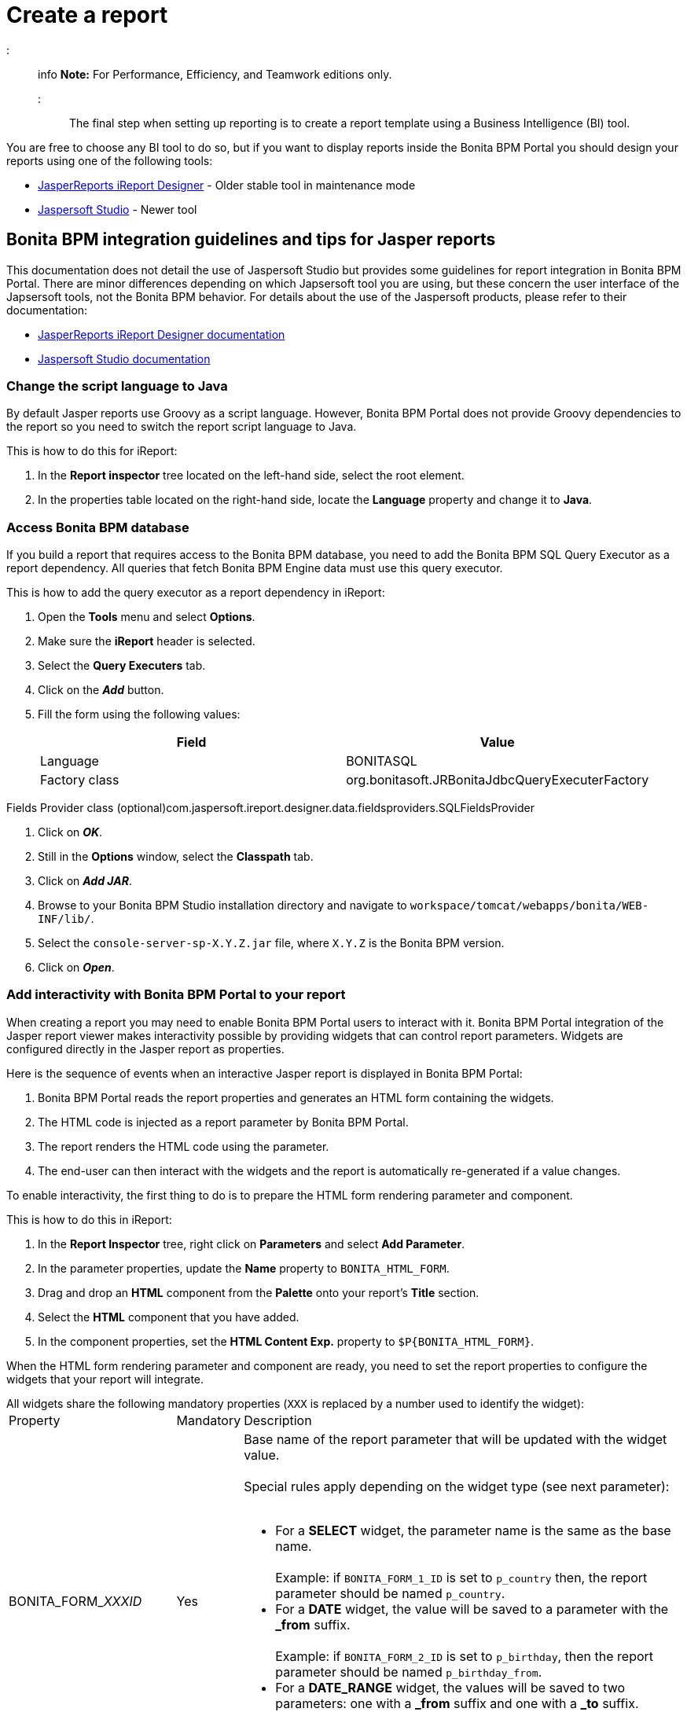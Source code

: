 = Create a report

::: info
*Note:* For Performance, Efficiency, and Teamwork editions only.
:::

The final step when setting up reporting is to create a report template using a Business Intelligence (BI) tool.

You are free to choose any BI tool to do so, but if you want to display reports inside the Bonita BPM Portal you should design your reports using one of the following tools:

* http://community.jaspersoft.com/project/ireport-designer[JasperReports iReport Designer] - Older stable tool in maintenance mode
* http://community.jaspersoft.com/project/jaspersoft-studio[Jaspersoft Studio] - Newer tool

== Bonita BPM integration guidelines and tips for Jasper reports

This documentation does not detail the use of Jaspersoft Studio but provides some guidelines for report integration in Bonita BPM Portal.
There are minor differences depending on which Japsersoft tool you are using, but these concern the user interface of the Japsersoft tools, not the Bonita BPM behavior.
For details about the use of the Jaspersoft products, please refer to their documentation:

* http://community.jaspersoft.com/project/ireport-designer/resources[JasperReports iReport Designer documentation]
* http://community.jaspersoft.com/project/jaspersoft-studio/resources[Jaspersoft Studio documentation]

=== Change the script language to Java

By default Jasper reports use Groovy as a script language.
However, Bonita BPM Portal does not provide Groovy dependencies to the report so you need to switch the report script language to Java.

This is how to do this for iReport:

. In the *Report inspector* tree located on the left-hand side, select the root element.
. In the properties table located on the right-hand side, locate the *Language* property and change it to *Java*.

=== Access Bonita BPM database

If you build a report that requires access to the Bonita BPM database, you need to add the Bonita BPM SQL Query Executor as a report dependency.
All queries that fetch Bonita BPM Engine data must use this query executor.

This is how to add the query executor as a report dependency in iReport:

. Open the *Tools* menu and select *Options*.
. Make sure the *iReport* header is selected.
. Select the *Query Executers* tab.
. Click on the *_Add_* button.
. Fill the form using the following values:
+
|===
| Field | Value

| Language
| BONITASQL

| Factory class
| org.bonitasoft.JRBonitaJdbcQueryExecuterFactory
|===

Fields Provider class (optional)com.jaspersoft.ireport.designer.data.fieldsproviders.SQLFieldsProvider

. Click on *_OK_*.
. Still in the *Options* window, select the *Classpath* tab.
. Click on *_Add JAR_*.
. Browse to your Bonita BPM Studio installation directory and navigate to `workspace/tomcat/webapps/bonita/WEB-INF/lib/`.
. Select the `console-server-sp-X.Y.Z.jar` file, where `X.Y.Z` is the Bonita BPM version.
. Click on *_Open_*.

=== Add interactivity with Bonita BPM Portal to your report

When creating a report you may need to enable Bonita BPM Portal users to interact with it.
Bonita BPM Portal integration of the Jasper report viewer makes interactivity possible by providing widgets that can control report parameters.
Widgets are configured directly in the Jasper report as properties.

Here is the sequence of events when an interactive Jasper report is displayed in Bonita BPM Portal:

. Bonita BPM Portal reads the report properties and generates an HTML form containing the widgets.
. The HTML code is injected as a report parameter by Bonita BPM Portal.
. The report renders the HTML code using the parameter.
. The end-user can then interact with the widgets and the report is automatically re-generated if a value changes.

To enable interactivity, the first thing to do is to prepare the HTML form rendering parameter and component.

This is how to do this in iReport:

. In the *Report Inspector* tree, right click on *Parameters* and select *Add Parameter*.
. In the parameter properties, update the *Name* property to `BONITA_HTML_FORM`.
. Drag and drop an *HTML* component from the *Palette* onto your report's *Title* section.
. Select the *HTML* component that you have added.
. In the component properties, set the *HTML Content Exp.* property to `+$P{BONITA_HTML_FORM}+`.

When the HTML form rendering parameter and component are ready, you need to set the report properties to configure the widgets that your report will integrate.

All widgets share the following mandatory properties (`XXX` is replaced by a number used to identify the widget):+++<table>++++++<tbody>++++++<tr>++++++<td>+++Property+++</td>+++
                +++<td>+++Mandatory+++</td>+++
                +++<td>+++Description+++</td>++++++</tr>+++
        +++<tr>++++++<td>+++BONITA_FORM_+++<em>+++XXX+++</em>+++_ID+++</td>+++
                +++<td>+++Yes+++</td>+++
                +++<td>+++Base name of the report parameter that will be updated with the widget value.+++<br>++++++</br>+++
                        Special rules apply depending on the widget type (see next parameter):+++<br>++++++</br>+++
                        +++<ul>++++++<li>+++For a +++<strong>+++SELECT+++</strong>+++ widget, the parameter name is the same as the base name.+++<br>++++++</br>+++
                                        Example: if +++<code>+++BONITA_FORM_1_ID+++</code>+++ is set to +++<code>+++p_country+++</code>+++ then, the report parameter should be named +++<code>+++p_country+++</code>+++.+++</li>+++
                                +++<li>+++For a +++<strong>+++DATE+++</strong>+++ widget, the value will be saved to a parameter with the +++<strong>+++_from+++</strong>+++ suffix.+++<br>++++++</br>+++
                                        Example: if +++<code>+++BONITA_FORM_2_ID+++</code>+++ is set to +++<code>+++p_birthday+++</code>+++, then the report parameter should be named +++<code>+++p_birthday_from+++</code>+++.+++</li>+++
                                +++<li>+++For a +++<strong>+++DATE_RANGE+++</strong>+++ widget, the values will be saved to two parameters: one with a +++<strong>+++_from+++</strong>+++ suffix and one with a +++<strong>+++_to+++</strong>+++ suffix.+++<br>++++++</br>+++
                                        Example: if +++<code>+++BONITA_FORM_3_ID+++</code>+++ is set to +++<code>+++p_period+++</code>+++, then the two report parameters should be named +++<code>+++p_period_from+++</code>+++ and +++<code>+++p_period_to+++</code>+++.+++</li>++++++</ul>++++++</td>++++++</tr>+++
        +++<tr>++++++<td>+++BONITA_FORM_+++<em>+++XXX+++</em>+++_WIDGET+++</td>+++
                +++<td>+++Yes+++</td>+++
                +++<td>+++Widget type. Can be one of the following:
                        +++<ul>++++++<li>++++++<code>+++SELECT+++</code>+++ for a drop down allowing a single selection+++</li>+++
                                +++<li>++++++<code>+++DATE+++</code>+++ for a date picker+++</li>+++
                                +++<li>++++++<code>+++DATE_RANGE+++</code>+++ for a date range picker with a start date and an end date+++</li>++++++</ul>++++++</td>++++++</tr>+++
        +++<tr>++++++<td>+++BONITA_FORM_+++<em>+++XXX+++</em>+++_LABEL+++</td>+++
                +++<td>+++Yes+++</td>+++
                +++<td>+++Widget label+++</td>++++++</tr>++++++</tbody>++++++</table>+++

The *SELECT* widget has the following extra properties:+++<table>++++++<tbody>++++++<tr>++++++<td>+++Property+++</td>+++
    +++<td>+++Mandatory+++</td>+++
    +++<td>+++Description+++</td>++++++</tr>+++
  +++<tr>++++++<td>+++BONITA_FORM_+++<em>+++XXX+++</em>+++_AVAILABLE_VALUES+++</td>+++
    +++<td rowspan="2" style="vertical-align: middle;">+++Yes: one of these two properties is required+++</td>+++
    +++<td>+++Static list of available values defined in a JSON format.+++<br>++++++</br>+++
      Example: +++<code>+++[{"id":"FR","label":"France"}, {"id":"US","label":"United States of America"}, {"id":"ES","label":"Spain"}]+++</code>++++++</td>++++++</tr>+++
  +++<tr>++++++<td>+++BONITA_FORM_+++<em>+++XXX+++</em>+++_QUERY+++</td>+++
    +++<td>+++Query that dynamically retrieves the list of available values from the Bonita BPM database.+++</td>++++++</tr>+++
  +++<tr>++++++<td>+++BONITA_FORM_+++<em>+++XXX+++</em>+++_HAS_ALL+++</td>+++
    +++<td>+++No+++</td>+++
    +++<td>+++Set this to +++<code>+++TRUE+++</code>+++ if you wish to dynamically add an "All" item to the list of available values. Otherwise, ignore this property.+++</td>++++++</tr>+++
  +++<tr>++++++<td>+++BONITA_FORM_+++<em>+++XXX+++</em>+++_HAS_ALL_VALUE+++</td>+++
    +++<td>+++Only if the "All" item is active+++</td>+++
    +++<td>+++Specifies the value returned when the "All" item is selected.+++</td>++++++</tr>++++++</tbody>++++++</table>+++

Specifies the value returned when the "All" item is selected.

The *DATE* and *DATE_RANGE* widgets have the following extra properties:+++<table>++++++<tbody>++++++<tr>++++++<td>+++Property+++</td>+++
    +++<td>+++Mandatory+++</td>+++
    +++<td>+++Description+++</td>++++++</tr>+++
  +++<tr>++++++</tr>++++++<tr>++++++<td>+++BONITA_FORM_+++<em>+++XXX+++</em>+++_INITIAL_VALUE+++</td>+++
    +++<td rowspan="2" style="vertical-align: middle;">+++Yes:  one of these two properties is required+++</td>+++
    +++<td>+++Static initial value defined in the ISO format for the **DATE** widget+++<br>++++++</br>+++
        Example: +++<code>+++2015-01-28+++</code>++++++<br>++++++</br>+++
        Static initial values for `_from` and `_to` parameters in the ISO format separated by ` - ` for the **DATE\_RANGE** widget+++<br>++++++</br>+++
        Example: +++<code>+++2015-01-28 - 2015-02-28+++</code>++++++</td>++++++</tr>+++
  +++<tr>++++++<td>+++BONITA_FORM_+++<em>+++XXX+++</em>+++_QUERY+++</td>+++
    +++<td>+++Query that dynamically retrieves the initial value from the Bonita BPM database.+++</td>++++++</tr>++++++</tbody>++++++</table>+++

For a *DATE_RANGE* widget, if you name the associated parameter `p_date` then `p_date_from` and `p_date_to` initial
value will automatically be set to `one week before today` and `today` respectively. Setting an initial value to this
parameter using BONITA_FORM_XXX_INITIAL_VALUE will not be taken in account.

Query that dynamically retrieves the initial value from the Bonita BPM database.

Create the report properties using iReport as following:

. In the *Report Inspector* tree, right click on the report's name and select *Properties*.
. In the *More* section, configure *Properties* by clicking on *...*
. Add the properties based on the widgets you need.

Here is an example of a report configuration containing a "Period" date range and a "State" select widget:
image:images/images-6_0/exampleswidgets.png[Widget property example in iReport]

=== Add style to HTML rendered report

To change style of your components in the HTML rendered reports, add CSS classes to them and update global Look'n'feel as described in xref:managing-look-feel.adoc[Bonita portal look'n'feel page].

::: info +
*Note:* If a JRTX file has been packaged inside the imported zip file, it will not be used to style HTML generated reports. +
Using the global CSS look'n'feel of the Bonita Portal allows to have a consistent look'n'feel between HTML reports and Bonita Portal.
:::

To add a CSS class to a component proceed as follow:

* In the Component properties pane, click the _Properties expression_ button
* Add a _Properties expressions_:
 ** Set _Properties expressions_'s name to _net.sf.jasperreports.export.html.class_
 ** Set _Properties expressions_'s value to the wanted CSS class.

Then, implement in Bonita Portal's look'n'feel the expected style for this CSS class.

Alternatively, you can also change the HTML tag name of a component by adding a new _Property_ in _Properties expressions_ named  _net.sf.jasperreports.export.html.tag_
(example: _name:_ net.sf.jasperreports.export.html.tag _value:_ h1)

=== Package a report for Bonita BPM Portal integration

In order to integrate a Jasper report in Bonita BPM Portal, you need to prepare a ZIP archive.

The archive should contain at least the compiled Jasper report (a file with a .jasper extension).

If your report requires a connection to the reporting database, the archive must contain:

* The JDBC driver jar file used to connect to the reporting database. Do not include this file in the archive if the driver is already deployed at server level.
* A _connection.properties_ text file that contains the reporting database connection settings:
+
|===
| Property | Description

| dbUrl
| JDBC Url to access the reporting database

| dbDriverClassName
| The JDBC driver's class name

| dbUser
| The login of the database user

| dbPassword
| The password of the database user
|===

For example, connecting to a local MySQL database named _BonitaReport_ with a user _root_ and password _root_:

----
dbUrl=jdbc:mysql://localhost:3306/BonitaReport
dbDriverClassName=com.mysql.jdbc.Driver
dbUser=root
dbPassword=root
----

If your report contains sub reports, these should be placed in a directory named `sub`.

If your report uses a style sheet you may also provide a .jrtx file in the archive.

Once you have packaged the Jasper report as a ZIP archive, you can xref:analytics.adoc[install it in the Bonita BPM Portal].
